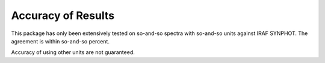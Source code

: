 .. _stsynphot_accuracy:

Accuracy of Results
===================

This package has only been extensively tested on so-and-so spectra with
so-and-so units against IRAF SYNPHOT. The agreement is within so-and-so percent.

Accuracy of using other units are not guaranteed.
